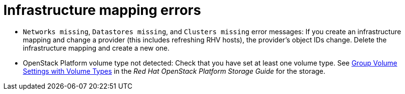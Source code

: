 // Module included in the following assemblies:
// assembly_Common_issues_and_mistakes.adoc
[id="Infrastructure_mapping_errors"]
= Infrastructure mapping errors

[id="Infrastructure_mapping_missing_resources"]
* `Networks missing`, `Datastores missing`, and `Clusters missing` error messages: If you create an infrastructure mapping and change a provider (this includes refreshing RHV hosts), the provider's object IDs change. Delete the infrastructure mapping and create a new one.

[id="OpenStack_storage_not_detected"]
* OpenStack Platform volume type not detected: Check that you have set at least one volume type. See link:https://access.redhat.com/documentation/en-us/red_hat_openstack_platform/14/html-single/storage_guide/index#section-volumes-advanced-vol-type[Group Volume Settings with Volume Types] in the _Red Hat OpenStack Platform Storage Guide_ for the storage.
